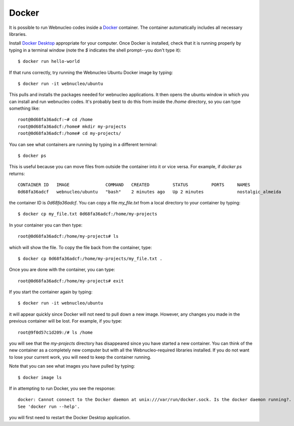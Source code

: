 .. _docker:

Docker
======

It is possible to run Webnucleo codes inside a
`Docker <https://docker.com>`_ container.  The container automatically includes
all necessary libraries.

Install `Docker Desktop <https://docker.com>`_ appropriate for your computer.
Once Docker is installed, check that it is running properly by typing in
a terminal window (note the *$* indicates  the shell prompt--you don't type it)::

    $ docker run hello-world

If that runs correctly, try running the Webnucleo Ubuntu Docker image by
typing::

    $ docker run -it webnucleo/ubuntu

This pulls and installs the packages needed for webnucleo applications.
It then opens the ubuntu window in which you can install and run webnucleo
codes.  It's probably best to do this from inside the */home* directory, so
you can type something like::

    root@0d68fa36adcf:~# cd /home
    root@0d68fa36adcf:/home# mkdir my-projects
    root@0d68fa36adcf:/home# cd my-projects/

You can see what containers are running by typing in a different terminal::

    $ docker ps

This  is useful because you can move files from outside the container into
it or vice versa.  For example, if *docker ps* returns::

    CONTAINER ID   IMAGE              COMMAND   CREATED         STATUS         PORTS     NAMES
    0d68fa36adcf   webnucleo/ubuntu   "bash"    2 minutes ago   Up 2 minutes             nostalgic_almeida

the container ID is *0d68fa36adcf*.  You can copy a file *my_file.txt* from a
local directory to your container by typing::

    $ docker cp my_file.txt 0d68fa36adcf:/home/my-projects

In your container you can then type::

    root@0d68fa36adcf:/home/my-projects# ls 

which will show the file.  To copy the file back from the container, type::

    $ docker cp 0d68fa36adcf:/home/my-projects/my_file.txt .

Once you are done with the container, you can type::

    root@0d68fa36adcf:/home/my-projects# exit

If you start the container again by typing::

    $ docker run -it webnucleo/ubuntu

it will appear quickly since Docker will not need to pull down a new image.
However, any changes you made in the previous container will be lost.  For
example, if you type::

    root@9f0d57c1d209:/# ls /home

you will see that the *my-projects* directory has disappeared since you have
started a new container.  You can think of the new container as a completely
new computer but with all the Webnucleo-required libraries installed.
If you do not want to lose your current work, you
will need to keep the container running.

Note that you can see what images you have pulled by typing::

    $ docker image ls

If in attempting to run Docker, you see the response::

    docker: Cannot connect to the Docker daemon at unix:///var/run/docker.sock. Is the docker daemon running?.
    See 'docker run --help'.

you will first need to restart the Docker Desktop application.
